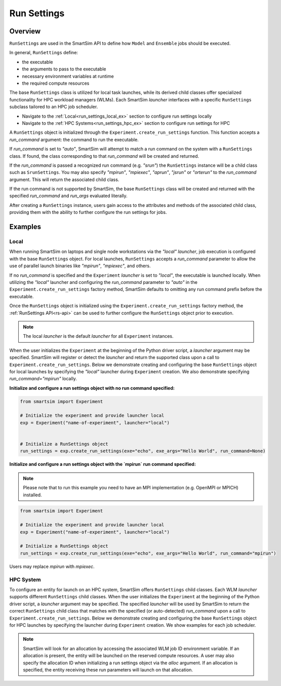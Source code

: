 .. _run_settings_doc:

************
Run Settings
************
========
Overview
========
``RunSettings`` are used in the SmartSim API to define how ``Model`` and ``Ensemble`` jobs
should be executed.

In general, ``RunSettings`` define:

- the executable
- the arguments to pass to the executable
- necessary environment variables at runtime
- the required compute resources

The base ``RunSettings`` class is utilized for local task launches,
while its derived child classes offer specialized functionality for HPC workload managers (WLMs).
Each SmartSim `launcher` interfaces with a specific ``RunSettings`` subclass tailored to an HPC job scheduler.

- Navigate to the :ref:`Local<run_settings_local_ex>` section to configure run settings locally
- Navigate to the :ref:`HPC Systems<run_settings_hpc_ex>` section to configure run settings for HPC

A ``RunSettings`` object is initialized through the ``Experiment.create_run_settings`` function.
This function accepts a `run_command` argument: the command to run the executable.

If `run_command` is set to `"auto"`, SmartSim will attempt to match a run command on the
system with a ``RunSettings`` class. If found, the class corresponding to
that `run_command` will be created and returned.

If the `run_command` is passed a recognized run command (e.g. `"srun"`) the ``RunSettings``
instance will be a child class such as ``SrunSettings``. You may also specify `"mpirun"`,
`"mpiexec"`, `"aprun"`, `"jsrun"` or `"orterun"` to the `run_command` argument.
This will return the associated child class.

If the run command is not supported by SmartSim, the base ``RunSettings`` class will be created and returned
with the specified `run_command` and `run_args` evaluated literally.

After creating a ``RunSettings`` instance, users gain access to the attributes and methods
of the associated child class, providing them with the ability to further configure the run
settings for jobs.

========
Examples
========
.. _run_settings_local_ex:

Local
=====
When running SmartSim on laptops and single node workstations via the `"local"`
`launcher`, job execution is configured with the base ``RunSettings`` object.
For local launches, ``RunSettings`` accepts a `run_command` parameter to allow
the use of parallel launch binaries like `"mpirun"`, `"mpiexec"`, and others.

If no `run_command` is specified and the ``Experiment`` `launcher` is set to `"local"`,
the executable is launched locally. When utilizing the `"local"` launcher and configuring
the `run_command` parameter to `"auto"` in the ``Experiment.create_run_settings`` factory
method, SmartSim defaults to omitting any run command prefix before the executable.

Once the ``RunSettings`` object is initialized using the ``Experiment.create_run_settings`` factory
method, the :ref:`RunSettings API<rs-api>` can be used to further configure the
``RunSettings`` object prior to execution.

.. note::
      The local `launcher` is the default `launcher` for all ``Experiment`` instances.

When the user initializes the ``Experiment`` at the beginning of the Python driver script,
a `launcher` argument may be specified. SmartSim will register or detect the
`launcher` and return the supported class upon a call to ``Experiment.create_run_settings``.
Below we demonstrate creating and configuring the base ``RunSettings``
object for local launches by specifying the `"local"` launcher during ``Experiment`` creation.
We also demonstrate specifying `run_command="mpirun"` locally.

**Initialize and configure a run settings object with no run command specified:**

.. code-block:: python

      from smartsim import Experiment

      # Initialize the experiment and provide launcher local
      exp = Experiment("name-of-experiment", launcher="local")


      # Initialize a RunSettings object
      run_settings = exp.create_run_settings(exe="echo", exe_args="Hello World", run_command=None)

**Initialize and configure a run settings object with the `mpirun` run command specified:**

.. note::
      Please note that to run this example you need to have an MPI implementation
      (e.g. OpenMPI or MPICH) installed.

.. code-block:: python

      from smartsim import Experiment

      # Initialize the experiment and provide launcher local
      exp = Experiment("name-of-experiment", launcher="local")

      # Initialize a RunSettings object
      run_settings = exp.create_run_settings(exe="echo", exe_args="Hello World", run_command="mpirun")

Users may replace `mpirun` with `mpiexec`.

.. _run_settings_hpc_ex:

HPC System
==========
To configure an entity for launch on an HPC system, SmartSim offers ``RunSettings`` child classes.
Each WLM `launcher` supports different ``RunSettings`` child classes.
When the user initializes the ``Experiment`` at the beginning of the Python driver script,
a `launcher` argument may be specified. The specified `launcher` will be used by SmartSim to
return the correct ``RunSettings`` child class that matches with the specified (or auto-detected)
`run_command` upon a call to ``Experiment.create_run_settings``. Below we demonstrate
creating and configuring the base ``RunSettings`` object for HPC launches
by specifying the launcher during ``Experiment`` creation. We show examples
for each job scheduler.

.. tabs::

    .. group-tab:: Slurm

      The Slurm `launcher` supports the :ref:`SrunSettings API <srun_api>` as well as the :ref:`MpirunSettings API <openmpi_run_api>`,
      :ref:`MpiexecSettings API <openmpi_exec_api>` and :ref:`OrterunSettings API <openmpi_orte_api>` that each can be used to run executables
      with launch binaries like `"srun"`, `"mpirun"`, `"mpiexec"` and `"orterun"`. Below we step through initializing a ``SrunSettings`` and ``MpirunSettings``
      instance on a Slurm based machine using the associated `run_command`.

      **SrunSettings**

      Run a job with the `srun` command on a Slurm based system. Any arguments passed in
      the `run_args` dict will be converted into `srun` arguments and prefixed with `"--"`.
      Values of `None` can be provided for arguments that do not have values.

      .. code-block:: python

            from smartsim import Experiment

            # Initialize the Experiment and provide launcher Slurm
            exp = Experiment("name-of-experiment", launcher="slurm")

            # Initialize a SrunSettings object
            run_settings = exp.create_run_settings(exe="echo", exe_args="Hello World", run_command="srun")
            # Set the number of nodes
            run_settings.set_nodes(4)
            # Set the number of cpus to use per task
            run_settings.set_cpus_per_task(2)
            # Set the number of tasks for this job
            run_settings.set_tasks(100)
            # Set the number of tasks for this job
            run_settings.set_tasks_per_node(25)

      **MpirunSettings**

      Run a job with the `mpirun` command (MPI-standard) on a Slurm based system. Any
      arguments passed in the `run_args` dict will be converted into `mpirun` arguments
      and prefixed with `"--"`. Values of `None` can be provided for arguments that do
      not have values.

      .. code-block:: python

            from smartsim import Experiment

            # Initialize the Experiment and provide launcher Slurm
            exp = Experiment("name-of-experiment", launcher="slurm")

            # Initialize a MpirunSettings object
            run_settings = exp.create_run_settings(exe="echo", exe_args="Hello World", run_command="mpirun")
            # Set the number of cpus to use per task
            run_settings.set_cpus_per_task(2)
            # Set the number of tasks for this job
            run_settings.set_tasks(100)
            # Set the number of tasks for this job
            run_settings.set_tasks_per_node(25)

      Users may replace `mpirun` with `mpiexec` or `orterun`.

    .. group-tab:: PBS Pro
      The PBS Pro `launcher` supports the :ref:`AprunSettings API <aprun_api>` as well as the :ref:`MpirunSettings API <openmpi_run_api>`,
      :ref:`MpiexecSettings API <openmpi_exec_api>` and :ref:`OrterunSettings API <openmpi_orte_api>` that each can be used to run executables
      with launch binaries like `"aprun"`, `"mpirun"`, `"mpiexec"` and `"orterun"`. Below we step through initializing a ``AprunSettings`` and ``MpirunSettings``
      instance on a PBS Pro based machine using the associated `run_command`.

      **AprunSettings**

      Run a job with `aprun` command on a PBS Pro based system. Any arguments passed in
      the `run_args` dict will be converted into `aprun` arguments and prefixed with `--`.
      Values of `None` can be provided for arguments that do not have values.

      .. code-block:: python

            from smartsim import Experiment

            # Initialize the experiment and provide launcher PBS Pro
            exp = Experiment("name-of-experiment", launcher="pbs")

            # Initialize a AprunSettings object
            run_settings = exp.create_run_settings(exe="echo", exe_args="Hello World", run_command="aprun")
            # Set the number of cpus to use per task
            run_settings.set_cpus_per_task(2)
            # Set the number of tasks for this job
            run_settings.set_tasks(100)
            # Set the number of tasks for this job
            run_settings.set_tasks_per_node(25)

      **MpirunSettings**

      Run a job with `mpirun` command on a PBS Pro based system. Any arguments passed
      in the `run_args` dict will be converted into `mpirun` arguments and prefixed with `--`.
      Values of `None` can be provided for arguments that do not have values.

      .. code-block:: python

            from smartsim import Experiment

            # Initialize the experiment and provide launcher PBS Pro
            exp = Experiment("name-of-experiment", launcher="pbs")

            # Initialize a MpirunSettings object
            run_settings = exp.create_run_settings(exe="echo", exe_args="Hello World", run_command="mpirun")
            # Set the number of cpus to use per task
            run_settings.set_cpus_per_task(2)
            # Set the number of tasks for this job
            run_settings.set_tasks(100)
            # Set the number of tasks for this job
            run_settings.set_tasks_per_node(25)

      Users may replace `mpirun` with `mpiexec` or `orterun`.

    .. group-tab:: PALS
      The PALS `launcher` supports the :ref:`MpiexecSettings API <openmpi_exec_api>` that can be used to run executables
      with the `mpiexec` launch binary. Below we step through initializing a ``MpiexecSettings`` instance on a PALS
      based machine using the associated `run_command`.

      **MpiexecSettings**

      Run a job with `mpiexec` command on a PALS based system. Any arguments passed in the `run_args` dict will be converted into `mpiexec` arguments and prefixed with `--`.
      Values of `None` can be provided for arguments that do not have values.

      .. code-block:: python

            from smartsim import Experiment

            # Initialize the experiment and provide launcher PALS
            exp = Experiment("name-of-experiment", launcher="pals")

            # Initialize a MpiexecSettings object
            run_settings = exp.create_run_settings(exe="echo", exe_args="Hello World", run_command="mpiexec")
            # Set the number of tasks for this job
            run_settings.set_tasks(100)
            # Set the number of tasks for this job
            run_settings.set_tasks_per_node(25)

    .. group-tab:: LSF
      The LSF `launcher` supports the :ref:`JsrunSettings API <jsrun_api>` as well as the :ref:`MpirunSettings API <openmpi_run_api>`,
      :ref:`MpiexecSettings API <openmpi_exec_api>` and :ref:`OrterunSettings API <openmpi_orte_api>` that each can be used to run executables
      with launch binaries like `"jsrun"`, `"mpirun"`, `"mpiexec"` and `"orterun"`. Below we step through initializing a ``JsrunSettings`` and ``MpirunSettings``
      instance on a LSF based machine using the associated `run_command`.

      **JsrunSettings**

      Run a job with `jsrun` command on a LSF based system. Any arguments passed in the
      `run_args` dict will be converted into `jsrun` arguments and prefixed with `--`.
      Values of `None` can be provided for arguments that do not have values.

      .. code-block:: python

            from smartsim import Experiment

            # Initialize the experiment and provide launcher LSF
            exp = Experiment("name-of-experiment", launcher="lsf")

            # Initialize a JsrunSettings object
            run_settings = exp.create_run_settings(exe="echo", exe_args="Hello World", run_command="jsrun")
            # Set the number of cpus to use per task
            run_settings.set_cpus_per_task(2)
            # Set the number of tasks for this job
            run_settings.set_tasks(100)
            # Set the number of tasks for this job
            run_settings.set_tasks_per_node(25)

      **MpirunSettings**

      Run a job with `mpirun` command on a LSF based system. Any arguments passed in the
      `run_args` dict will be converted into `mpirun` arguments and prefixed with `--`.
      Values of `None` can be provided for arguments that do not have values.

      .. code-block:: python

            from smartsim import Experiment

            # Initialize the experiment and provide launcher LSF
            exp = Experiment("name-of-experiment", launcher="lsf")

            # Initialize a MpirunSettings object
            run_settings = exp.create_run_settings(exe="echo", exe_args="Hello World", run_command="mpirun")
            # Set the number of cpus to use per task
            run_settings.set_cpus_per_task(2)
            # Set the number of tasks for this job
            run_settings.set_tasks(100)
            # Set the number of tasks for this job
            run_settings.set_tasks_per_node(25)

      Users may replace `mpirun` with `mpiexec` or `orterun`.

.. note::
      SmartSim will look for an allocation by accessing the associated WLM job ID environment variable. If an allocation
      is present, the entity will be launched on the reserved compute resources. A user may also specify the allocation ID
      when initializing a run settings object via the `alloc` argument. If an allocation is specified, the entity receiving
      these run parameters will launch on that allocation.
